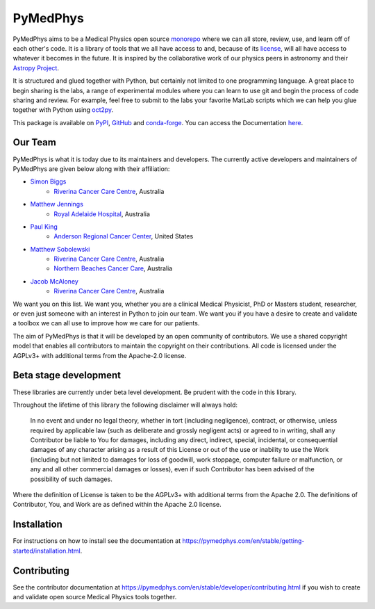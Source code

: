 =========
PyMedPhys
=========

|build| |docs| |pypi| |conda| |python| |license|

.. |build| image:: https://dev.azure.com/pymedphys/pymedphys/_apis/build/status/pymedphys.pymedphys?branchName=master
    :target: https://dev.azure.com/pymedphys/pymedphys/_build/latest?definitionId=4&branchName=master

.. |docs| image:: https://readthedocs.org/projects/pymedphys/badge/?version=latest
    :target: https://pymedphys.com/

.. |pypi| image:: https://img.shields.io/pypi/v/pymedphys.svg
    :target: https://pypi.org/project/pymedphys/

.. |conda| image:: https://img.shields.io/conda/vn/conda-forge/pymedphys.svg
    :target: https://anaconda.org/conda-forge/pymedphys/

.. |python| image:: https://img.shields.io/pypi/pyversions/pymedphys.svg
    :target: https://pypi.org/project/pymedphys/

.. |license| image:: https://img.shields.io/pypi/l/pymedphys.svg
    :target: https://choosealicense.com/licenses/agpl-3.0/


.. START_OF_ABOUT_IMPORT

PyMedPhys aims to be a Medical Physics open source `monorepo`_ where we can all store, review, use, and learn off of each other's code. It is a library of tools that we all have access to and, because of its `license`_, will all have access to whatever it becomes in the future. It is inspired by the collaborative work of our physics peers in astronomy and their `Astropy Project`_.

It is structured and glued together with Python, but certainly not limited to one programming language. A great place to begin sharing is the labs, a range of experimental modules where you can learn to use git and begin the process of code sharing and review. For example, feel free to submit to the labs your favorite MatLab scripts which we can help you glue together with Python using `oct2py`_.

.. _`oct2py`: http://blink1073.github.io/oct2py/

.. _`Astropy Project`: http://www.astropy.org/

.. _`monorepo`: https://cacm.acm.org/magazines/2016/7/204032-why-google-stores-billions-of-lines-of-code-in-a-single-repository/fulltext

.. _`license`: https://choosealicense.com/licenses/agpl-3.0/


This package is available on `PyPI`_, `GitHub`_ and `conda-forge`_. You can
access the Documentation `here <https://pymedphys.com>`__.


.. _`PyPI`: https://pypi.org/project/pymedphys/
.. _`GitHub`: https://github.com/pymedphys/pymedphys
.. _`conda-forge`: https://anaconda.org/conda-forge/pymedphys


Our Team
--------

PyMedPhys is what it is today due to its maintainers and developers. The
currently active developers and maintainers of PyMedPhys are given below
along with their affiliation:

* `Simon Biggs`_
    * `Riverina Cancer Care Centre`_, Australia

.. _`Simon Biggs`: https://github.com/SimonBiggs


* `Matthew Jennings`_
    * `Royal Adelaide Hospital`_, Australia

.. _`Matthew Jennings`: https://github.com/centrus007


* `Paul King`_
    * `Anderson Regional Cancer Center`_, United States

.. _`Paul King`: https://github.com/kingrpaul


* `Matthew Sobolewski`_
    * `Riverina Cancer Care Centre`_, Australia
    * `Northern Beaches Cancer Care`_, Australia

.. _`Matthew Sobolewski`: https://github.com/msobolewski


* `Jacob McAloney`_
    * `Riverina Cancer Care Centre`_, Australia

.. _`Jacob McAloney`: https://github.com/JacobMcAloney


.. image:: https://github.com/pymedphys/pymedphys/raw/master/docs/logos/RCCC_logo.png
    :target: `Riverina Cancer Care Centre`_
    :width: 400 px


.. image:: https://github.com/pymedphys/pymedphys/raw/master/docs/logos/GOSA_logo.png
    :target: `Royal Adelaide Hospital`_
    :width: 400 px


.. image:: https://github.com/pymedphys/pymedphys/raw/master/docs/logos/JARMC_logo.png
    :target: `Anderson Regional Cancer Center`_
    :width: 400 px


.. image:: https://github.com/pymedphys/pymedphys/raw/master/docs/logos/NBCCC_logo.png
    :target: `Northern Beaches Cancer Care`_
    :width: 400 px


.. _`Riverina Cancer Care Centre`: http://www.riverinacancercare.com.au/

.. _`Royal Adelaide Hospital`: http://www.rah.sa.gov.au/

.. _`Anderson Regional Cancer Center`: http://www.andersonregional.org/CancerCenter.aspx

.. _`Northern Beaches Cancer Care`: http://www.northernbeachescancercare.com.au/


We want you on this list. We want you, whether you are a  clinical Medical
Physicist, PhD or Masters student, researcher, or even just someone with an
interest in Python to join our
team. We want you if you have a desire to create and validate a toolbox we can
all use to improve how we care for our patients.

The aim of PyMedPhys is that it will be developed by an open community of
contributors. We use a shared copyright model that enables all contributors
to maintain the copyright on their contributions. All code is licensed under
the AGPLv3+ with additional terms from the Apache-2.0 license.


.. END_OF_ABOUT_IMPORT


Beta stage development
----------------------

These libraries are currently under beta level development.
Be prudent with the code in this library.

Throughout the lifetime of this library the following disclaimer will always
hold:

    In no event and under no legal theory, whether in tort
    (including negligence), contract, or otherwise, unless required by
    applicable law (such as deliberate and grossly negligent acts) or agreed
    to in writing, shall any Contributor be liable to You for damages,
    including any direct, indirect, special, incidental, or consequential
    damages of any character arising as a result of this License or out of
    the use or inability to use the Work (including but not limited to damages
    for loss of goodwill, work stoppage, computer failure or malfunction, or
    any and all other commercial damages or losses), even if such Contributor
    has been advised of the possibility of such damages.

Where the definition of License is taken to be the
AGPLv3+ with additional terms from the Apache 2.0. The definitions of
Contributor, You, and Work are as defined within the Apache 2.0 license.


.. END_OF_FRONTPAGE_IMPORT


Installation
------------

For instructions on how to install see the documentation at
https://pymedphys.com/en/stable/getting-started/installation.html.


Contributing
------------

See the contributor documentation at https://pymedphys.com/en/stable/developer/contributing.html
if you wish to create and validate open source Medical Physics tools together.
